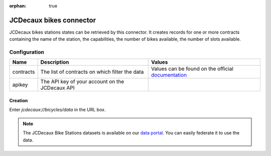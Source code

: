 :orphan: true

JCDecaux bikes connector
========================

JCDecaux bikes stations states can be retrieved by this connector.
It creates records for one or more contracts containing the name of the station, the capabilities, the number of bikes available, the number of slots available.


Configuration
-------------
.. list-table::
   :header-rows: 1

   * * Name
     * Description
     * Values
   * * contracts
     * The list of contracts on which filter the data
     * Values can be found on the official `documentation <https://developer.jcdecaux.com/#/opendata/vls?page=dynamic>`_
   * * apikey
     * The API key of your account on the JCDecaux API
     *


Creation
~~~~~~~~

Enter *jcdecaux://bicycles/data* in the URL box.


.. note::
    The JCDecaux Bike Stations datasets is available on our `data portal <https://data.opendatasoft.com/explore/dataset/jcdecaux_bike_data@public/>`_.
    You can easily federate it to use the data.